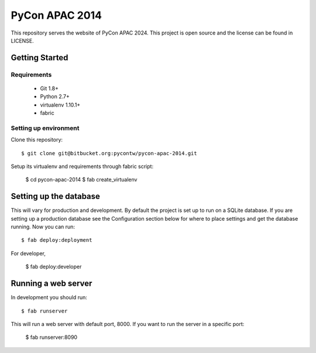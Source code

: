 ===============
PyCon APAC 2014
===============

This repository serves the website of PyCon APAC 2024.
This project is open source and the license can be found in LICENSE.


Getting Started
---------------

Requirements
~~~~~~~~~~~~

 * Git 1.8+
 * Python 2.7+
 * virtualenv 1.10.1+
 * fabric

Setting up environment
~~~~~~~~~~~~~~~~~~~~~~

Clone this repository::

    $ git clone git@bitbucket.org:pycontw/pycon-apac-2014.git

Setup its virtualenv and requirements through fabric script:

    $ cd pycon-apac-2014
    $ fab create_virtualenv

Setting up the database
-----------------------

This will vary for production and development. By default the project is set
up to run on a SQLite database. If you are setting up a production database
see the Configuration section below for where to place settings and get the
database running. Now you can run::

    $ fab deploy:deployment

For developer,

    $ fab deploy:developer

Running a web server
--------------------

In development you should run::

    $ fab runserver

This will run a web server with default port, 8000. If you want to run the
server in a specific port:

    $ fab runserver:8090
